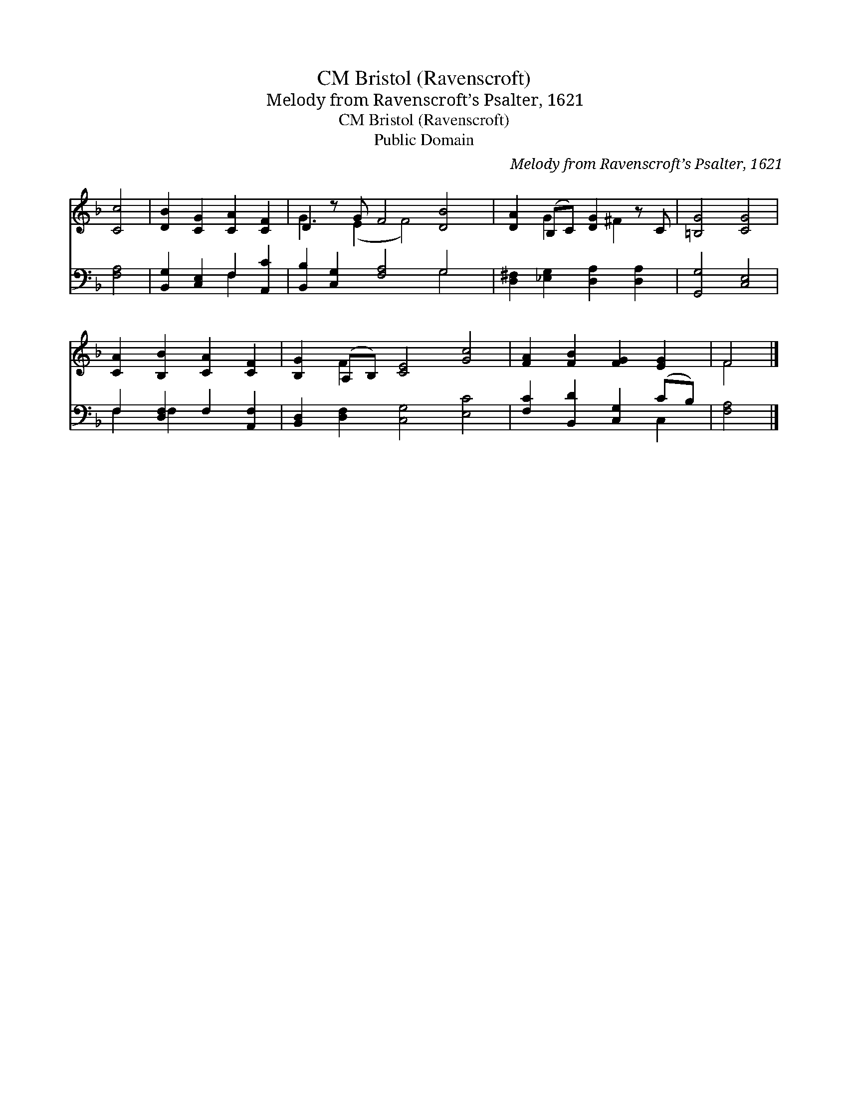 X:1
T:Bristol (Ravenscroft), CM
T:Melody from Ravenscroft’s Psalter, 1621
T:Bristol (Ravenscroft), CM
T:Public Domain
C:Melody from Ravenscroft&#8217;s Psalter, 1621
Z:Public Domain
%%score ( 1 2 ) ( 3 4 )
L:1/8
M:none
K:F
V:1 treble 
V:2 treble 
V:3 bass 
V:4 bass 
V:1
 [Cc]4 | [DB]2 [CG]2 [CA]2 [CF]2 | D2 z G F4 [DB]4 | [DA]2 (B,C) [DG]2 z C | [=B,G]4 [CG]4 | %5
 [CA]2 [B,B]2 [CA]2 [CF]2 | [B,G]2 (A,B,) [CE]4 [Gc]4 | [FA]2 [FB]2 [FG]2 [EG]2 | F4 |] %9
V:2
 x4 | x8 | G3 (E2 F4) x3 | x2 G2 x ^F2 x | x8 | x8 | x2 F2 x8 | x8 | F4 |] %9
V:3
 [F,A,]4 | [B,,G,]2 [C,E,]2 F,2 [A,,C]2 | [B,,B,]2 [C,G,]2 [F,A,]4 G,4 | %3
 [D,^F,]2 [_E,G,]2 [D,A,]2 [D,A,]2 | [G,,G,]4 [C,E,]4 | F,2 [D,F,]2 F,2 [A,,F,]2 | %6
 [B,,D,]2 [D,F,]2 [C,G,]4 [E,C]4 | [F,C]2 [B,,D]2 [C,G,]2 (CB,) | [F,A,]4 |] %9
V:4
 x4 | x4 F,2 x2 | x8 G,4 | x8 | x8 | F,2 F,2 x4 | x12 | x6 C,2 | x4 |] %9

